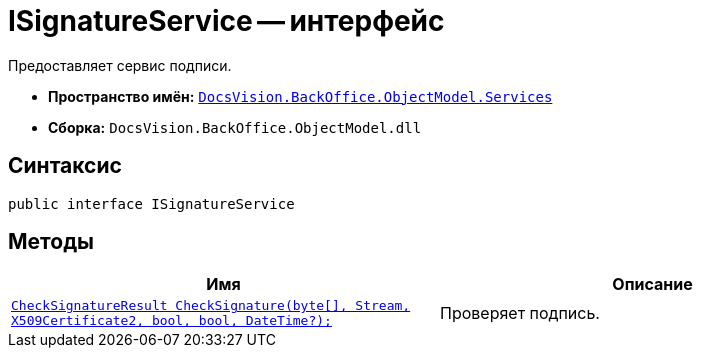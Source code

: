 = ISignatureService -- интерфейс

Предоставляет сервис подписи.

* *Пространство имён:* `xref:BackOffice-ObjectModel-Services-Entities:Services_NS.adoc[DocsVision.BackOffice.ObjectModel.Services]`
* *Сборка:* `DocsVision.BackOffice.ObjectModel.dll`

== Синтаксис

[source,csharp]
----
public interface ISignatureService
----

== Методы

[cols=",",options="header"]
|===
|Имя |Описание
|`xref:CheckSignatureResult_MT.adoc[CheckSignatureResult CheckSignature(byte[\], Stream, X509Certificate2, bool, bool, DateTime?);]` |Проверяет подпись.
|===
